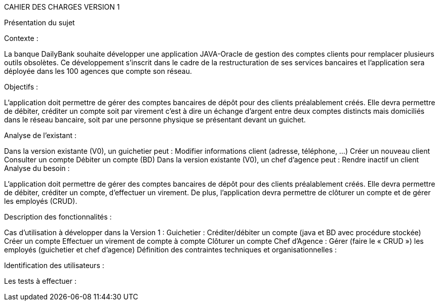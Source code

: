 CAHIER DES CHARGES VERSION 1


Présentation du sujet

Contexte :

La banque DailyBank souhaite développer une application JAVA-Oracle de gestion des comptes clients pour remplacer plusieurs outils obsolètes. Ce développement s’inscrit dans le cadre de la restructuration de ses services bancaires et l’application sera déployée dans les 100 agences que compte son réseau. 

Objectifs :

L’application doit permettre de gérer des comptes bancaires de dépôt pour des clients préalablement créés. Elle devra permettre de débiter, créditer un compte soit par virement c’est à dire un échange d’argent entre deux comptes distincts mais domiciliés dans le réseau bancaire, soit par une personne physique se présentant devant un guichet.

Analyse de l’existant :

Dans la version existante (V0), un guichetier peut :
Modifier informations client (adresse, téléphone, …)
Créer un nouveau client
Consulter un compte
Débiter un compte (BD)
Dans la version existante (V0), un chef d’agence peut :
Rendre inactif un client
Analyse du besoin :

L’application doit permettre de gérer des comptes bancaires de dépôt pour des clients préalablement créés. Elle devra permettre de débiter, créditer un compte, d’effectuer un virement. De plus, l'application devra permettre de clôturer un compte et de gérer les employés (CRUD).

Description des fonctionnalités :

Cas d’utilisation à développer dans la Version 1 :
Guichetier :
Créditer/débiter un compte (java et BD avec procédure stockée)
Créer un compte
Effectuer un virement de compte à compte
Clôturer un compte
Chef d’Agence :
Gérer (faire le « CRUD ») les employés (guichetier et chef d’agence)
Définition des contraintes techniques et organisationnelles :



Identification des utilisateurs :



Les tests à effectuer :

